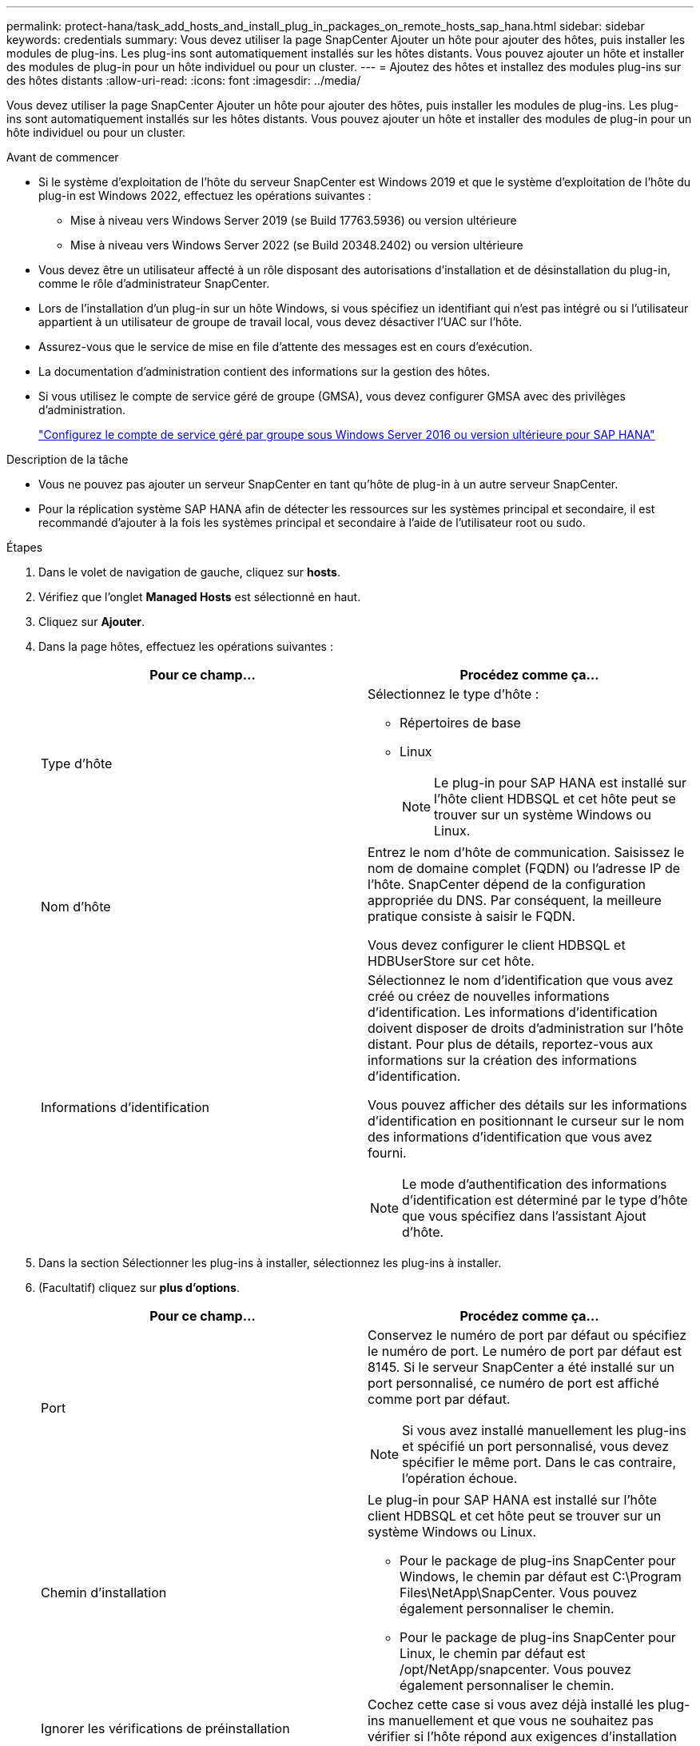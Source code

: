 ---
permalink: protect-hana/task_add_hosts_and_install_plug_in_packages_on_remote_hosts_sap_hana.html 
sidebar: sidebar 
keywords: credentials 
summary: Vous devez utiliser la page SnapCenter Ajouter un hôte pour ajouter des hôtes, puis installer les modules de plug-ins. Les plug-ins sont automatiquement installés sur les hôtes distants. Vous pouvez ajouter un hôte et installer des modules de plug-in pour un hôte individuel ou pour un cluster. 
---
= Ajoutez des hôtes et installez des modules plug-ins sur des hôtes distants
:allow-uri-read: 
:icons: font
:imagesdir: ../media/


[role="lead"]
Vous devez utiliser la page SnapCenter Ajouter un hôte pour ajouter des hôtes, puis installer les modules de plug-ins. Les plug-ins sont automatiquement installés sur les hôtes distants. Vous pouvez ajouter un hôte et installer des modules de plug-in pour un hôte individuel ou pour un cluster.

.Avant de commencer
* Si le système d'exploitation de l'hôte du serveur SnapCenter est Windows 2019 et que le système d'exploitation de l'hôte du plug-in est Windows 2022, effectuez les opérations suivantes :
+
** Mise à niveau vers Windows Server 2019 (se Build 17763.5936) ou version ultérieure
** Mise à niveau vers Windows Server 2022 (se Build 20348.2402) ou version ultérieure


* Vous devez être un utilisateur affecté à un rôle disposant des autorisations d'installation et de désinstallation du plug-in, comme le rôle d'administrateur SnapCenter.
* Lors de l'installation d'un plug-in sur un hôte Windows, si vous spécifiez un identifiant qui n'est pas intégré ou si l'utilisateur appartient à un utilisateur de groupe de travail local, vous devez désactiver l'UAC sur l'hôte.
* Assurez-vous que le service de mise en file d'attente des messages est en cours d'exécution.
* La documentation d'administration contient des informations sur la gestion des hôtes.
* Si vous utilisez le compte de service géré de groupe (GMSA), vous devez configurer GMSA avec des privilèges d'administration.
+
link:../protect-hana/task_configure_gMSA_on_windows_server_2012_or_later.html["Configurez le compte de service géré par groupe sous Windows Server 2016 ou version ultérieure pour SAP HANA"^]



.Description de la tâche
* Vous ne pouvez pas ajouter un serveur SnapCenter en tant qu'hôte de plug-in à un autre serveur SnapCenter.
* Pour la réplication système SAP HANA afin de détecter les ressources sur les systèmes principal et secondaire, il est recommandé d'ajouter à la fois les systèmes principal et secondaire à l'aide de l'utilisateur root ou sudo.


.Étapes
. Dans le volet de navigation de gauche, cliquez sur *hosts*.
. Vérifiez que l'onglet *Managed Hosts* est sélectionné en haut.
. Cliquez sur *Ajouter*.
. Dans la page hôtes, effectuez les opérations suivantes :
+
|===
| Pour ce champ... | Procédez comme ça... 


 a| 
Type d'hôte
 a| 
Sélectionnez le type d'hôte :

** Répertoires de base
** Linux
+

NOTE: Le plug-in pour SAP HANA est installé sur l'hôte client HDBSQL et cet hôte peut se trouver sur un système Windows ou Linux.





 a| 
Nom d'hôte
 a| 
Entrez le nom d'hôte de communication. Saisissez le nom de domaine complet (FQDN) ou l'adresse IP de l'hôte. SnapCenter dépend de la configuration appropriée du DNS. Par conséquent, la meilleure pratique consiste à saisir le FQDN.

Vous devez configurer le client HDBSQL et HDBUserStore sur cet hôte.



 a| 
Informations d'identification
 a| 
Sélectionnez le nom d'identification que vous avez créé ou créez de nouvelles informations d'identification. Les informations d'identification doivent disposer de droits d'administration sur l'hôte distant. Pour plus de détails, reportez-vous aux informations sur la création des informations d'identification.

Vous pouvez afficher des détails sur les informations d'identification en positionnant le curseur sur le nom des informations d'identification que vous avez fourni.


NOTE: Le mode d'authentification des informations d'identification est déterminé par le type d'hôte que vous spécifiez dans l'assistant Ajout d'hôte.

|===
. Dans la section Sélectionner les plug-ins à installer, sélectionnez les plug-ins à installer.
. (Facultatif) cliquez sur *plus d'options*.
+
|===
| Pour ce champ... | Procédez comme ça... 


 a| 
Port
 a| 
Conservez le numéro de port par défaut ou spécifiez le numéro de port. Le numéro de port par défaut est 8145. Si le serveur SnapCenter a été installé sur un port personnalisé, ce numéro de port est affiché comme port par défaut.


NOTE: Si vous avez installé manuellement les plug-ins et spécifié un port personnalisé, vous devez spécifier le même port. Dans le cas contraire, l'opération échoue.



 a| 
Chemin d'installation
 a| 
Le plug-in pour SAP HANA est installé sur l'hôte client HDBSQL et cet hôte peut se trouver sur un système Windows ou Linux.

** Pour le package de plug-ins SnapCenter pour Windows, le chemin par défaut est C:\Program Files\NetApp\SnapCenter. Vous pouvez également personnaliser le chemin.
** Pour le package de plug-ins SnapCenter pour Linux, le chemin par défaut est /opt/NetApp/snapcenter. Vous pouvez également personnaliser le chemin.




 a| 
Ignorer les vérifications de préinstallation
 a| 
Cochez cette case si vous avez déjà installé les plug-ins manuellement et que vous ne souhaitez pas vérifier si l'hôte répond aux exigences d'installation du plug-in.



 a| 
Utilisez le compte de service géré de groupe (GMSA) pour exécuter les services du plug-in
 a| 
Pour l'hôte Windows, cochez cette case si vous souhaitez utiliser le compte de service géré de groupe (GMSA) pour exécuter les services du plug-in.


NOTE: Indiquez le nom GMSA au format suivant : domainname\accountName$.


NOTE: GMSA sera utilisé comme compte de service de connexion uniquement pour le plug-in SnapCenter pour Windows.

|===
. Cliquez sur *soumettre*.
+
Si vous n'avez pas coché la case Ignorer les contrôles préalables, l'hôte est validé pour vérifier si l'hôte répond aux exigences d'installation du plug-in. L'espace disque, la RAM, la version PowerShell, la version .NET, l'emplacement (pour les plug-ins Windows) et la version Java (pour les plug-ins Linux) sont validés par rapport à la configuration minimale requise. Si la configuration minimale requise n'est pas respectée, des messages d'erreur ou d'avertissement appropriés s'affichent.

+
Si l'erreur est liée à l'espace disque ou à la RAM, vous pouvez mettre à jour le fichier web.config situé à l'adresse C:\Program Files\NetApp\SnapCenter WebApp pour modifier les valeurs par défaut. Si l'erreur est liée à d'autres paramètres, vous devez corriger le problème.

+

NOTE: Dans une configuration HA, si vous mettez à jour le fichier web.config, vous devez le mettre à jour sur les deux nœuds.

. Si le type d'hôte est Linux, vérifiez l'empreinte digitale, puis cliquez sur *confirmer et soumettre*.
+
Dans une configuration de cluster, vous devez vérifier l'empreinte de chacun des nœuds du cluster.

+

NOTE: La vérification des empreintes est obligatoire même si le même hôte a été ajouté précédemment à SnapCenter et que l'empreinte a été confirmée.

. Surveillez la progression de l'installation.
+
Les fichiers journaux spécifiques à l'installation se trouvent dans /custom_location/snapcenter/logs.


